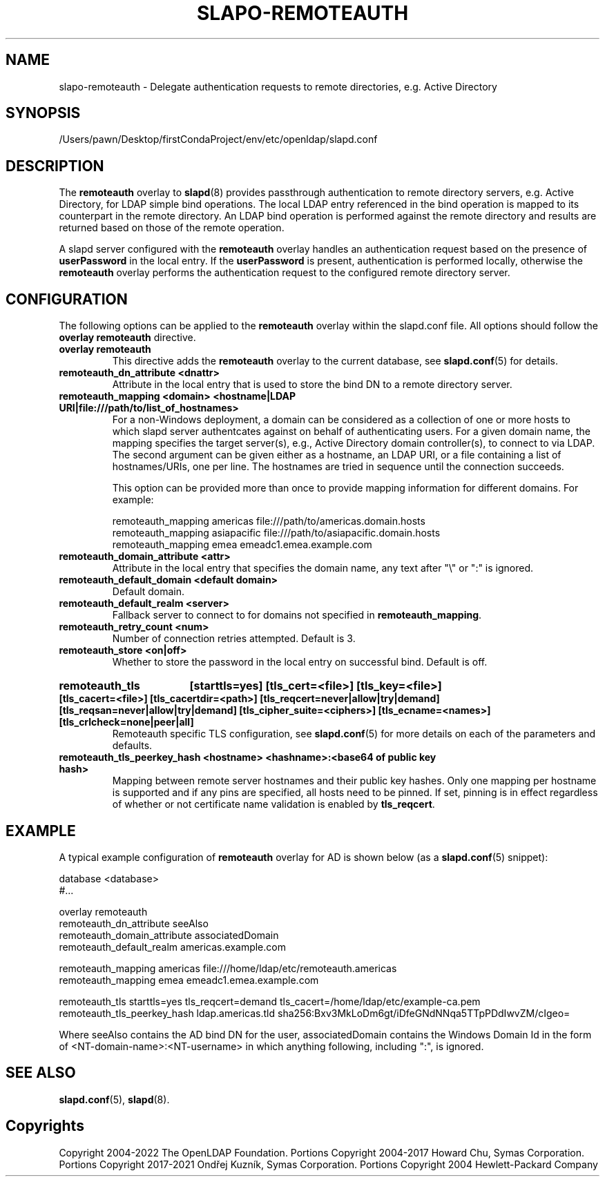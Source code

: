 .lf 1 stdin
.TH SLAPO-REMOTEAUTH 5 "2023/02/08" "OpenLDAP 2.6.4"
.\" Copyright 1998-2022 The OpenLDAP Foundation, All Rights Reserved.
.\" Copying restrictions apply.  See the COPYRIGHT file.
.\" $OpenLDAP$
.SH NAME
slapo-remoteauth \- Delegate authentication requests to remote directories, e.g. Active Directory
.SH SYNOPSIS
/Users/pawn/Desktop/firstCondaProject/env/etc/openldap/slapd.conf
.SH DESCRIPTION
The
.B remoteauth
overlay to
.BR slapd (8)
provides passthrough authentication to remote directory servers, e.g.
Active Directory, for LDAP simple bind operations. The local LDAP entry
referenced in the bind operation is mapped to its counterpart in the remote
directory. An LDAP bind operation is performed against the remote directory
and results are returned based on those of the remote operation.
.LP
A slapd server configured with the
.B remoteauth
overlay handles an authentication request based on the presence of
.B userPassword
in the local entry. If the
.B userPassword
is present, authentication is performed locally, otherwise the
.B remoteauth
overlay performs the authentication request to the configured remote directory
server.
.LP

.SH CONFIGURATION

The following options can be applied to the
.B remoteauth
overlay within the slapd.conf file. All options should follow the
.B overlay remoteauth
directive.

.TP
.B overlay remoteauth
This directive adds the
.B remoteauth
overlay to the current database, see
.BR slapd.conf (5)
for details.

.TP
.B remoteauth_dn_attribute <dnattr>
Attribute in the local entry that is used to store the bind DN to a remote
directory server.

.TP
.B remoteauth_mapping <domain> <hostname|LDAP URI|file:///path/to/list_of_hostnames>
For a non-Windows deployment, a domain can be considered as a collection of
one or more hosts to which slapd server authentcates against on behalf of
authenticating users.
For a given domain name, the mapping specifies the target server(s),
e.g., Active Directory domain controller(s), to connect to via LDAP.
The second argument can be given either as a hostname, an LDAP URI, or a file
containing a list of hostnames/URIs, one per line. The hostnames are tried in
sequence until the connection succeeds.

This option can be provided more than once to provide mapping information for
different domains. For example:

.nf
    remoteauth_mapping americas file:///path/to/americas.domain.hosts
    remoteauth_mapping asiapacific file:///path/to/asiapacific.domain.hosts
    remoteauth_mapping emea emeadc1.emea.example.com
.fi

.TP
.B remoteauth_domain_attribute <attr>
Attribute in the local entry that specifies the domain name, any text after
"\\" or ":" is ignored.

.TP
.B remoteauth_default_domain <default domain>
Default domain.


.TP
.B remoteauth_default_realm <server>
Fallback server to connect to for domains not specified in
.BR remoteauth_mapping .

.TP
.B remoteauth_retry_count <num>
Number of connection retries attempted. Default is 3.

.TP
.B remoteauth_store <on|off>
Whether to store the password in the local entry on successful bind. Default is
off.

.HP
.hy 0
.B remoteauth_tls
.B [starttls=yes]
.B [tls_cert=<file>]
.B [tls_key=<file>]
.B [tls_cacert=<file>]
.B [tls_cacertdir=<path>]
.B [tls_reqcert=never|allow|try|demand]
.B [tls_reqsan=never|allow|try|demand]
.B [tls_cipher_suite=<ciphers>]
.B [tls_ecname=<names>]
.B [tls_crlcheck=none|peer|all]
.RS
Remoteauth specific TLS configuration, see
.BR slapd.conf (5)
for more details on each of the parameters and defaults.
.RE

.TP
.B remoteauth_tls_peerkey_hash <hostname> <hashname>:<base64 of public key hash>
Mapping between remote server hostnames and their public key hashes. Only one
mapping per hostname is supported and if any pins are specified, all hosts
need to be pinned. If set, pinning is in effect regardless of whether or not
certificate name validation is enabled by
.BR tls_reqcert .

.SH EXAMPLE
A typical example configuration of
.B remoteauth
overlay for AD is shown below (as a
.BR slapd.conf (5)
snippet):

.LP
.nf
   database <database>
   #...

   overlay remoteauth
   remoteauth_dn_attribute seeAlso
   remoteauth_domain_attribute associatedDomain
   remoteauth_default_realm americas.example.com

   remoteauth_mapping americas file:///home/ldap/etc/remoteauth.americas
   remoteauth_mapping emea emeadc1.emea.example.com

   remoteauth_tls starttls=yes tls_reqcert=demand tls_cacert=/home/ldap/etc/example-ca.pem
   remoteauth_tls_peerkey_hash ldap.americas.tld sha256:Bxv3MkLoDm6gt/iDfeGNdNNqa5TTpPDdIwvZM/cIgeo=
.fi

Where seeAlso contains the AD bind DN for the user, associatedDomain contains the
Windows Domain Id in the form of <NT-domain-name>:<NT-username> in which
anything following, including ":", is ignored.

.SH SEE ALSO
.BR slapd.conf (5),
.BR slapd (8).

.SH Copyrights
Copyright 2004-2022 The OpenLDAP Foundation.
Portions Copyright 2004-2017 Howard Chu, Symas Corporation.
Portions Copyright 2017-2021 Ondřej Kuzník, Symas Corporation.
Portions Copyright 2004 Hewlett-Packard Company
